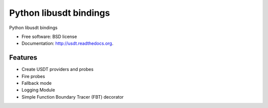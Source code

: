 ===============================
Python libusdt bindings
===============================

.. image:: https://badge.fury.io/py/usdt.svg
    :target: http://badge.fury.io/py/usdt
    
.. image:: https://travis-ci.org/nshalman/python-usdt.svg
        :target: https://travis-ci.org/nshalman/python-usdt

Python libusdt bindings

* Free software: BSD license
* Documentation: http://usdt.readthedocs.org.

Features
--------

* Create USDT providers and probes
* Fire probes
* Fallback mode
* Logging Module
* Simple Function Boundary Tracer (FBT) decorator

